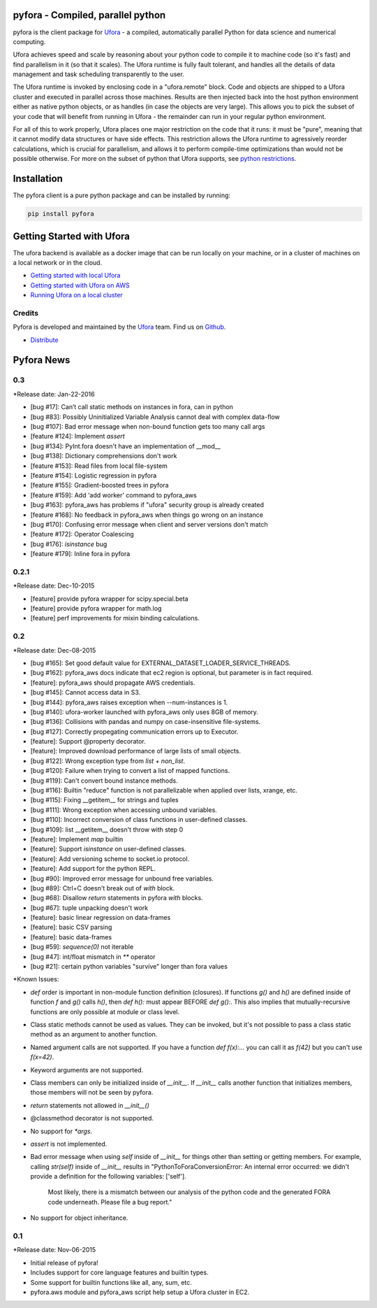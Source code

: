 pyfora - Compiled, parallel python
==================================

pyfora is the client package for Ufora_ - a compiled, automatically parallel Python for data science
and numerical computing.

Ufora achieves speed and scale by reasoning about your python code to compile
it to machine code (so it's fast) and find parallelism in it (so that it scales).  The Ufora
runtime is fully fault tolerant, and handles all the details of data
management and task scheduling transparently to the user.

The Ufora runtime is invoked by enclosing code in a "ufora.remote" block. Code
and objects are shipped to a Ufora cluster and executed in parallel across
those machines. Results are then injected back into the host python
environment either as native python objects, or as  handles (in case the
objects are very large).  This allows you to pick the subset of your code that
will benefit from running in Ufora - the remainder can run in your regular
python environment.

For all of this to work properly, Ufora places one major restriction on
the code that it runs: it must be "pure", meaning that it cannot modify data
structures or have side effects.  This restriction allows the Ufora runtime to
agressively reorder calculations, which is crucial for
parallelism, and allows it to perform compile-time
optimizations than would not be possible otherwise. For more on the subset of python
that Ufora supports, see `python restrictions`_.

.. _python restrictions: https://ufora.github.io/ufora/documentation/python-restrictions.html


Installation
============

The pyfora client is a pure python package and can be installed by running:

.. code::

    pip install pyfora


Getting Started with Ufora
==========================

The ufora backend is available as a docker image that can be run locally on your machine, or in a 
cluster of machines on a local network or in the cloud.

- `Getting started with local Ufora`_
- `Getting started with Ufora on AWS`_
- `Running Ufora on a local cluster`_


.. _Getting started with local Ufora: https://ufora.github.io/ufora/tutorials/getting-started-local.html
.. _Getting started with Ufora on AWS: https://ufora.github.io/ufora/tutorials/getting-started-aws.html
.. _Running Ufora on a local cluster: https://ufora.github.io/ufora/tutorials/getting-started-cluster.html


Credits
-------

Pyfora is developed and maintained by the Ufora_ team. Find us on Github_.


- `Distribute`_

.. _Distribute: http://pypi.python.org/pypi/distribute

.. _Ufora: https://ufora.github.io/ufora
.. _Github: https://github.com/ufora/ufora


Pyfora News
===========

0.3
---

*Release date: Jan-22-2016

* [bug #17]: Can’t call static methods on instances in fora, can in python
* [bug #83]: Possibly Uninitialized Variable Analysis cannot deal with complex data-flow
* [bug #107]: Bad error message when non-bound function gets too many call args
* [feature #124]: Implement `assert`
* [bug #134]: PyInt.fora doesn't have an implementation of __mod__
* [bug #138]: Dictionary comprehensions don't work
* [feature #153]: Read files from local file-system
* [feature #154]: Logistic regression in pyfora
* [feature #155]: Gradient-boosted trees in pyfora
* [feature #159]: Add 'add worker' command to pyfora_aws
* [bug #163]: pyfora_aws has problems if "ufora" security group is already created
* [feature #168]: No feedback in pyfora_aws when things go wrong on an instance
* [bug #170]: Confusing error message when client and server versions don't match
* [feature #172]: Operator Coalescing
* [bug #176]: `isinstance` bug
* [feature #179]: Inline fora in pyfora


0.2.1
-----

*Release date: Dec-10-2015

* [feature] provide pyfora wrapper for scipy.special.beta
* [feature] provide pyfora wrapper for math.log
* [feature] perf improvements for mixin binding calculations.

0.2
----

*Release date: Dec-08-2015

* [bug #165]: Set good default value for EXTERNAL_DATASET_LOADER_SERVICE_THREADS.
* [bug #162]: pyfora_aws docs indicate that ec2 region is optional, but parameter is in fact required.
* [feature]: pyfora_aws should propagate AWS credentials.
* [bug #145]: Cannot access data in S3.
* [bug #144]: pyfora_aws raises exception when --num-instances is 1.
* [bug #140]: ufora-worker launched with pyfora_aws only uses 8GB of memory.
* [bug #136]: Collisions with pandas and numpy on case-insensitive file-systems.
* [bug #127]: Correctly propegating communication errors up to Executor.
* [feature]: Support @property decorator.
* [feature]: Improved download performance of large lists of small objects.
* [bug #122]: Wrong exception type from `list + non_list`.
* [bug #120]: Failure when trying to convert a list of mapped functions.
* [bug #119]: Can't convert bound instance methods.
* [bug #116]: Builtin "reduce" function is not parallelizable when applied over lists, xrange, etc.
* [bug #115]: Fixing __getitem__ for strings and tuples
* [bug #111]: Wrong exception when accessing unbound variables.
* [bug #110]: Incorrect conversion of class functions in user-defined classes.
* [bug #109]: list __getitem__ doesn't throw with step 0
* [feature]: Implement `map` builtin
* [feature]: Support `isinstance` on user-defined classes.
* [feature]: Add versioning scheme to socket.io protocol.
* [feature]: Add support for the python REPL.
* [bug #90]: Improved error message for unbound free variables.
* [bug #89]: Ctrl+C doesn't break out of `with` block.
* [bug #68]: Disallow `return` statements in pyfora `with` blocks.
* [bug #67]: tuple unpacking doesn't work
* [feature]: basic linear regression on data-frames
* [feature]: basic CSV parsing
* [feature]: basic data-frames
* [bug #59]: `sequence(0)` not iterable
* [bug #47]: int/float mismatch in `**` operator
* [bug #21]: certain python variables "survive" longer than fora values


*Known Issues:

* `def` order is important in non-module function definition (closures). If functions
  `g()` and `h()` are defined inside of function `f` and `g()` calls `h()`, then `def h():` must
  appear BEFORE `def g():`.
  This also implies that mutually-recursive functions are only possible at module or class level.

* Class static methods cannot be used as values. They can be invoked, but it's not possible
  to pass a class static method as an argument to another function.

* Named argument calls are not supported. If you have a function `def f(x):...` you can call it as
  `f(42)` but you can't use `f(x=42)`.

* Keyword arguments are not supported.

* Class members can only be initialized inside of `__init__`. If `__init__` calls another function
  that initializes members, those members will not be seen by pyfora.

* `return` statements not allowed in `__init__()`

* @classmethod decorator is not supported.

* No support for `*args`.

* `assert` is not implemented.

* Bad error message when using `self` inside of `__init__` for things other than setting or getting
  members. For example, calling `str(self)` inside of `__init__` results in
  "PythonToForaConversionError: An internal error occurred: we didn't provide a definition for the following variables: ['self'].
    Most likely, there is a mismatch between our analysis of the python code and the generated FORA code underneath. Please file a bug report."

* No support for object inheritance.


0.1
-----

*Release date: Nov-06-2015

* Initial release of pyfora!
* Includes support for core language features and builtin types.
* Some support for builtin functions like all, any, sum, etc.
* pyfora.aws module and pyfora_aws script help setup a Ufora cluster in EC2.



